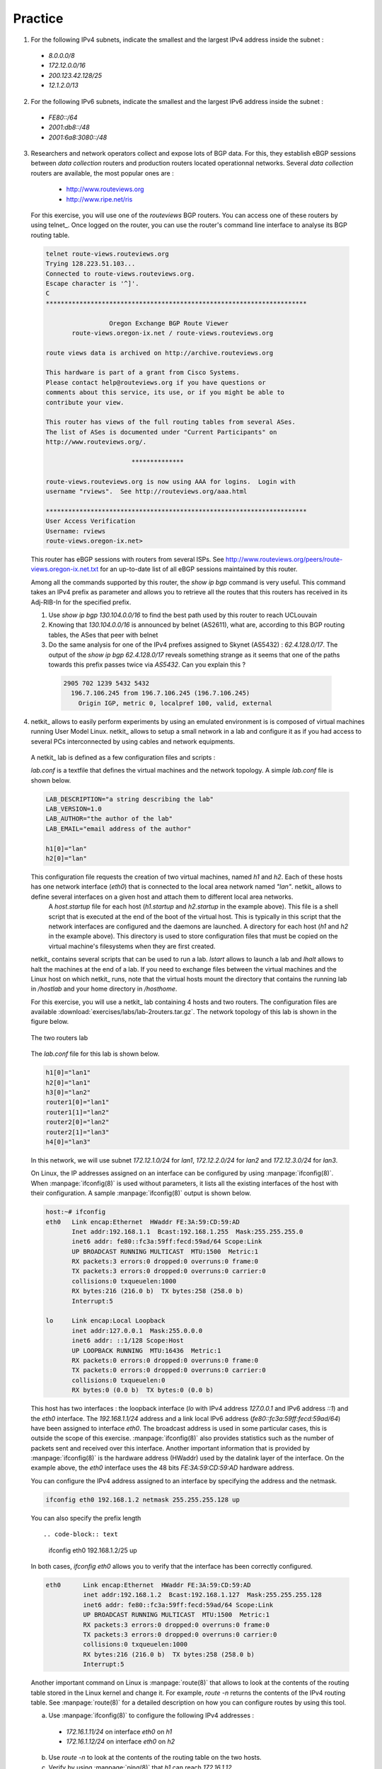 .. Copyright |copy| 2010 by Olivier Bonaventure
.. This file is licensed under a `creative commons licence <http://creativecommons.org/licenses/by-sa/3.0/>`_


Practice
========

1. For the following IPv4 subnets, indicate the smallest and the largest IPv4 address inside the subnet :

 - `8.0.0.0/8`
 - `172.12.0.0/16`
 - `200.123.42.128/25`
 - `12.1.2.0/13`

2. For the following IPv6 subnets, indicate the smallest and the largest IPv6 address inside the subnet :
 
 - `FE80::/64`
 - `2001:db8::/48`
 - `2001:6a8:3080::/48`

3. Researchers and network operators collect and expose lots of BGP data. For this, they establish eBGP sessions between `data collection` routers and production routers located operationnal networks. Several `data collection` routers are available, the most popular ones are :

  - http://www.routeviews.org
  - http://www.ripe.net/ris

 For this exercise, you will use one of the `routeviews` BGP routers. You can access one of these routers by using telnet_. Once logged on the router, you can use the router's command line interface to analyse its BGP routing table.

 .. code-block:: text

   telnet route-views.routeviews.org
   Trying 128.223.51.103...
   Connected to route-views.routeviews.org.
   Escape character is '^]'.
   C
   **********************************************************************
 
                    Oregon Exchange BGP Route Viewer
          route-views.oregon-ix.net / route-views.routeviews.org
 
   route views data is archived on http://archive.routeviews.org
 
   This hardware is part of a grant from Cisco Systems.
   Please contact help@routeviews.org if you have questions or
   comments about this service, its use, or if you might be able to
   contribute your view. 
 
   This router has views of the full routing tables from several ASes.
   The list of ASes is documented under "Current Participants" on
   http://www.routeviews.org/.
 
                          **************
 
   route-views.routeviews.org is now using AAA for logins.  Login with
   username "rviews".  See http://routeviews.org/aaa.html

   **********************************************************************
   User Access Verification
   Username: rviews
   route-views.oregon-ix.net>


 This router has eBGP sessions with routers from several ISPs. See http://www.routeviews.org/peers/route-views.oregon-ix.net.txt for an up-to-date list of all eBGP sessions maintained by this router.

 Among all the commands supported by this router, the `show ip bgp` command is very useful. This command takes an IPv4 prefix as parameter and allows you to retrieve all the routes that this routers has received in its Adj-RIB-In for the specified prefix.

 #. Use `show ip bgp 130.104.0.0/16` to find the best path used by this router to reach UCLouvain
 #. Knowing that `130.104.0.0/16` is announced by belnet (AS2611), what are, according to this BGP routing tables, the ASes that peer with belnet
 #. Do the same analysis for one of the IPv4 prefixes assigned to Skynet (AS5432) : `62.4.128.0/17`. The output of the `show ip bgp 62.4.128.0/17` reveals something strange as it seems that one of the paths towards this prefix passes twice via `AS5432`. Can you explain this ? ::

  .. code-block:: text

     2905 702 1239 5432 5432
       196.7.106.245 from 196.7.106.245 (196.7.106.245)
         Origin IGP, metric 0, localpref 100, valid, external


4. netkit_ allows to easily perform experiments by using an emulated environment is is composed of virtual machines running User Model Linux. netkit_ allows to setup a small network in a lab and configure it as if you had access to several PCs interconnected by using cables and network equipments.

 A netkit_ lab is defined as a few configuration files and scripts :
  
 `lab.conf` is a textfile that defines the virtual machines and the network topology. A simple `lab.conf` file is shown below.

 .. code-block:: text

    LAB_DESCRIPTION="a string describing the lab"
    LAB_VERSION=1.0
    LAB_AUTHOR="the author of the lab"
    LAB_EMAIL="email address of the author"
    
    h1[0]="lan"
    h2[0]="lan"

 This configuration file requests the creation of two virtual machines, named `h1` and `h2`. Each of these hosts has one network interface (`eth0`) that is connected to the local area network named `"lan"`. netkit_ allows to define several interfaces on a given host and attach them to different local area networks.
  A `host.startup` file for each host (`h1.startup` and `h2.startup` in the example above). This file is a shell script that is executed at the end of the boot of the virtual host. This is typically in this script that the network interfaces are configured and the daemons are launched.
  A directory for each host (`h1` and `h2` in the example above). This directory is used to store configuration files that must be copied on the virtual machine's filesystems when they are first created.

 netkit_ contains several scripts that can be used to run a lab. `lstart` allows to launch a lab and `lhalt` allows to halt the machines at the end of a lab. If you need to exchange files between the virtual machines and the Linux host on which netkit_ runs, note that the virtual hosts mount the directory that contains the running lab in `/hostlab` and your home directory in `/hosthome`.

 For this exercise, you will use a netkit_ lab containing 4 hosts and two routers. The configuration files are available :download:`exercises/labs/lab-2routers.tar.gz`. The network topology of this lab is shown in the figure below.

 .. figure:: svg/routing-fig-008-c.png
    :align: center 
    :scale: 50

    The two routers lab

 The `lab.conf` file for this lab is shown below.

 .. code-block:: text

    h1[0]="lan1"
    h2[0]="lan1"
    h3[0]="lan2"
    router1[0]="lan1"  
    router1[1]="lan2"
    router2[0]="lan2"
    router2[1]="lan3"
    h4[0]="lan3"

 In this network, we will use subnet `172.12.1.0/24` for `lan1`, `172.12.2.0/24` for `lan2` and `172.12.3.0/24` for `lan3`.

 On Linux, the IP addresses assigned on an interface can be configured by using :manpage:`ifconfig(8)`. When :manpage:`ifconfig(8)` is used without parameters, it lists all the existing interfaces of the host with their configuration. A sample :manpage:`ifconfig(8)` output is shown below.

 .. code-block:: text

   host:~# ifconfig
   eth0	  Link encap:Ethernet  HWaddr FE:3A:59:CD:59:AD  
          Inet addr:192.168.1.1  Bcast:192.168.1.255  Mask:255.255.255.0
          inet6 addr: fe80::fc3a:59ff:fecd:59ad/64 Scope:Link
          UP BROADCAST RUNNING MULTICAST  MTU:1500  Metric:1
          RX packets:3 errors:0 dropped:0 overruns:0 frame:0
          TX packets:3 errors:0 dropped:0 overruns:0 carrier:0
          collisions:0 txqueuelen:1000 
          RX bytes:216 (216.0 b)  TX bytes:258 (258.0 b)
          Interrupt:5 

   lo     Link encap:Local Loopback  
          inet addr:127.0.0.1  Mask:255.0.0.0
          inet6 addr: ::1/128 Scope:Host
          UP LOOPBACK RUNNING  MTU:16436  Metric:1
          RX packets:0 errors:0 dropped:0 overruns:0 frame:0
          TX packets:0 errors:0 dropped:0 overruns:0 carrier:0
          collisions:0 txqueuelen:0 
          RX bytes:0 (0.0 b)  TX bytes:0 (0.0 b)

 
 This host has two interfaces : the loopback interface (`lo` with IPv4 address `127.0.0.1` and IPv6 address `::1`) and the `eth0` interface. The `192.168.1.1/24` address and a link local IPv6 address (`fe80::fc3a:59ff:fecd:59ad/64`) have been assigned to interface `eth0`. The broadcast address is used in some particular cases, this is outside the scope of this exercise. :manpage:`ifconfig(8)` also provides statistics such as the number of packets sent and received over this interface. Another important information that is provided by :manpage:`ifconfig(8)` is the hardware address (HWaddr) used by the datalink layer of the interface. On the example above, the `eth0` interface uses the 48 bits `FE:3A:59:CD:59:AD` hardware address.

 You can configure the IPv4 address assigned to an interface by specifying the address and the netmask.

 .. code-block:: text
 
    ifconfig eth0 192.168.1.2 netmask 255.255.255.128 up

 You can also specify the prefix length ::

 .. code-block:: text

    ifconfig eth0 192.168.1.2/25 up


 In both cases, `ifconfig eth0` allows you to verify that the interface has been correctly configured.

 .. code-block:: text

  eth0      Link encap:Ethernet  HWaddr FE:3A:59:CD:59:AD  
            inet addr:192.168.1.2  Bcast:192.168.1.127  Mask:255.255.255.128
            inet6 addr: fe80::fc3a:59ff:fecd:59ad/64 Scope:Link
            UP BROADCAST RUNNING MULTICAST  MTU:1500  Metric:1
            RX packets:3 errors:0 dropped:0 overruns:0 frame:0
            TX packets:3 errors:0 dropped:0 overruns:0 carrier:0
            collisions:0 txqueuelen:1000 
            RX bytes:216 (216.0 b)  TX bytes:258 (258.0 b)
            Interrupt:5 

 Another important command on Linux is :manpage:`route(8)` that allows to look at the contents of the routing table stored in the Linux kernel and change it. For example, `route -n` returns the contents of the IPv4 routing table. See :manpage:`route(8)` for a detailed description on how you can configure routes by using this tool. 

 a. Use :manpage:`ifconfig(8)` to configure the following IPv4 addresses :
  
   - `172.16.1.11/24` on interface `eth0` on `h1`
   - `172.16.1.12/24` on interface `eth0` on `h2`

 b. Use `route -n` to look at the contents of the routing table on the two hosts.
 c. Verify by using :manpage:`ping(8)` that `h1` can reach `172.16.1.12` 
 d. Use :manpage:`ifconfig(8)` to configure IPv4 address `172.16.1.1/24` on the `eth0` interface of `router1` and `172.16.2.1/24` on the `eth1` interface on this router.
 e. Since hosts `h1` and `h2` are attached to a local area network that contains a single router, this router can act as a default router. Add a default route on `h1` and `h2` so that they can use `router1` as their default router to reach any remote IPv4 address. Verify by using :manpage:`ping(8)` that `h1` can reach address `172.16.2.1`. 
 f. What do you need to configure on `router2`, `h3` and `h4` so that all hosts and routers can reach all hosts and routers in the emulated network ? Add the `ifconfig` and `route` commands in the `.startup` files of all the hosts so that the network is correctly configured when it is started by using `lstart`.

5. Use the network configured above to test how IP packets are fragmented. The `ifconfig` command allows you to specify the Maximum Transmission Unit (MTU), i.e. the largest size of the frames that are allowed on a given interface. The default MTU on the `eth?` interfaces is 1500 bytes. 

 a. Force an MTU of 500 bytes on the three interfaces attached to `lan2`.
 b. Use `ping -s 1000` to send a 1000 bytes ping packet from `h3` to one of the routers attached to `lan2` and capture the packets on the other router by using :manpage:`tcpdump(8)`. In which order does the emulated host sends the IP fragments ?
 c. Use `ping -s 2000` to send a 2000 bytes ping packet from `h1` to `h4` and capture the packets on `lan2` and `lan3` by using :manpage:`tcpdump(8)`. In which order does the emulated host sends the IP fragments ?
 d. From your measurements, how does an emulated host generate the identifiers of the IP packets that it sends ? 
 e. Reset the MTU on the `eth1` interface of router `r1` at 1500 bytes, but leave the MTU on the `eth0` interface of router `r2` at 500 bytes. Check whether host `h1` can ping host `h4`. Use :manpage:`tcpdump(8)` to analyse what is happening.

.. 4. Do the same exercise as above by using IPv6. Assume that the subnet `2001:db8:1::/64` is used for `lan1`, `2001:db8:2::/64` is used for `lan2` and `2001:db8:3::/64` is used for `lan3`. Note that you should use :manpage:`ping6(8)` to ping an IPv6 address instead of :manpage:`ping(8)` 

6. The Routing Information Protocol (RIP) is a distance vector protocol that is often used in small IP networks. There are various implementations of RIP. For this exercise, you will use quagga_, an open-source implementation of several IP routing protocols that runs on Linux and other Unix compatible operating systems. :manpage:`quagga(8)` is in fact a set of daemons that interact together and with the Linux kernel. For this exercise, you will use two of these daemons : :manpage:`zebra(8)` and :manpage:`ripd(8)`. :manpage:`zebra(8)` is the master daemon that handles the interactions between the Linux kernel routing table and the routing protocols. :manpage:`ripd(8)` is the implementation of the RIP protocol. It interacts with the Linux routing tables through the :manpage:`zebra(8)` daemon.

 To use a Linux real or virtual machine as a router, you need to first configure the IP addresses of the interfaces of the machine. Once this configuration has been verified, you can configure the :manpage:`zebra(8)` and :manpage:`ripd(8)` daemons. The configuration files for these daemons reside in `/etc/zebra`. The first configuration file is `/etc/zebra/daemons`. It lists the daemons that are launched when zebra is started by `/etc/init.d/zebra`. To enable :manpage:`ripd(8)` and :manpage:`zebra(8)`, this file will be configured as follows.

 .. code-block:: text

    # This file tells the zebra package 
    # which daemons to start.
    # Entries are in the format: <daemon>=(yes|no|priority)
    # where 'yes' is equivalent to infinitely low priority, and
    # lower numbers mean higher priority. Read
    # /usr/doc/zebra/README.Debian for details.
    # Daemons are: bgpd zebra ospfd ospf6d ripd ripngd
    zebra=yes
    bgpd=no
    ospfd=yes
    ospf6d=no
    ripd=no
    ripngd=no

 The second configuration file is the `/etc/zebra/zebra.conf` file. It defines the global configuration rules that apply to :manpage:`zebra(8)`. For this exercise, we use the default configuration file shown below.

 .. code-block:: text

    ! -*- zebra -*-
    !
    ! zebra configuration file
    !
    hostname zebra
    password zebra
    enable password zebra
    !
    ! Static default route sample.
    !
    !ip route 0.0.0.0/0 203.181.89.241
    !
    log file /var/log/zebra/zebra.log

 In the zebra configuration file, lines beginning with `!` are comments. This configuration defines the hostname as `zebra` and two passwords. The default password (`password zebra`) is the one that must be given when connecting to the :manpage:`zebra(8)` management console over a TCP connection. This management console can be use like a shell on a Unix host to specify commands to the :manpage:`zebra(8)` daemons. The second one (`enable password zebra`) specifies the password to be provided before giving commands that change the configuration of the daemon. It is also possible to specify static routes in this configuration file, but we do not use this facility in this exercise. The last parameter that is specified is the log file where :manpage:`zebra(8)` writes debugging information. Additional information about quagga_ are available from http://www.quagga.net/docs/docs-info.php

 The most interesting configuration file for this exercise is the `/etc/zebra/ripd.conf` file. It contains all the parameters that are specific to the operation of the RIP protocol. A sample :manpage:`ripd(8)` configuration file is shown below.

 .. code-block:: text

    !
    hostname ripd
    password zebra
    enable password zebra
    !
    router rip
     network 100.1.0.0/16
     redistribute connected
    !
    log file /var/log/zebra/ripd.log


 This configuration files shown the two different ways to configure :manpage:`ripd(8)`. The statement `router rip` indicates the beginning of the configuration for the RIP routing protocol. The indented lines that follow are part of the configuration of this protocol. The first line, `network 100.1.0.0/16` is used to enable RIP on the interface whose IP subnet matches `100.1.0.0/16`. The second line, `redistribute connected` indicates that all the subnetworks that are directly connected on the router should be advertised. When this configuration line is used, :manpage:`ripd(8)` interacts with the Linux kernel routing table and advertises all the subnetworks that are directly connected on the router. If a new interface is enabled and configured on the router, its subnetwork prefix will be automatically advertised. Similarly, the subnetwork prefix will be automatically removed if the subnetwork interface is shutdown.
 
 To experiment with RIP, you will use the emulated routers shown in the figure below. You can download the entire lab from :download:`exercises/labs/lab-5routers-rip.tar.gz`

 .. figure:: svg/routing-fig-009-c.png
    :scale: 50
    :align: center 

    The five routers lab

 The `lab.conf` describing the topology and the interfaces used on all hosts is shown below/

 .. code-block:: text

    r1[0]="A"
    r1[1]="B"
    r1[2]="F"
    r1[3]="V"
    r2[0]="A"
    r2[1]="C"
    r2[2]="W"
    r3[0]="B"
    r3[1]="C"
    r3[2]="D"
    r3[3]="X"
    r4[0]="D"
    r4[1]="E"
    r4[2]="Y"
    r5[0]="E"
    r5[1]="F"
    r5[2]="Z"

 There are two types of subnetworks in this topology. The subnetworks from the `172.16.0.0/16` prefix are used on the links between routers while the subnetworks from the `192.168.0.0/16` prefix are used on the local area networks that are attached to a single router.

 A router can be configured in two different ways : by specifying configuration files and by typing the commands directly on the router by using :manpage:`telnet(1)`. The first four routers have been configured in the provided configuration files. Look at `r1.startup` and the configurations files in `r1/tmp/zebra` in the lab's directory for router `r1`. The `r?.startup` files contain the :manpage:`ifconfig(8)` commands that are used to configure the interfaces of each virtual router. The configuration files located in `r?/tmp/zebra` are also copied automatically on the virtual router when it boots.

  a. Launch the lab by using `lstart` and verify that router `r1` can reach `192.168.1.1`, `192.168.2.2`, `192.168.3.3` and `192.168.4.4`. You can also :manpage:`traceroute(8)` to determine what is the route followed by your packets.
  b. The :manpage:`ripd(8)` daemon can also be configured by typing commands over a TCP connection. :manpage:`ripd(8)` listens on port `2602`. On router `r1`, use `telnet 127.0.0.1 2602` to connect to the :manpage:`ripd(8)` daemon. The default password is `zebra`. Once logged on the :manpage:`ripd(8)` daemon, you reach the `>` prompt where you can query the status of the router. By typing `?` at the prompt, you will find the list of supported commands. The `show` command is particularly useful, type `show ?` to obtain the list of its sub options. For example, `show ip rip` will return the routing table that is maintained by the :manpage:`ripd(8)` daemon. 
  c. Disable interface `eth3` on router `r1` by typing `ifconfig eth3 down` on this router. Verify the impact of this command on the routing tables of the other routers in the network. Re-enable this interface by typing `ifconfig eth3 up`.
  d. Do the same with the `eth1` interface on router `r3`.
  e. Edit the `/etc/zebra/ripd.conf` configuration file on router `r5` so that this router becomes part of the network. Verify that `192.168.5.5` is reachable by all routers inside the network.
 
7. The Open Shortest Path First (OSPF) protocol is a link-state protocol that is often used in enterprise IP networks. OSPF is implemented in the :manpage:`ospfd(8)` daemon that is part of quagga_. We use the same topology as in the previous exercise. The netkit lab may be downloaded from :download:`exercises/labs/lab-5routers-ospf.tar.gz`.

 The :manpage:`ospfd(8)` daemon supports a more complex configuration that the :manpage:`ripd(8)` daemon. A sample configuration is shown below.

 .. code-block:: text

    !
    hostname ospfd
    password zebra
    enable password zebra 
    !
    interface eth0
      ip ospf cost 1
    interface eth1
      ip ospf cost 1
    interface eth2 
      ip ospf cost 1
    interface eth3 
      ip ospf cost 1
    !
    router ospf
      router-id 192.168.1.1
      network 172.16.1.0/24 area 0.0.0.0
      network 172.16.2.0/24 area 0.0.0.0
      network 172.16.3.0/24 area 0.0.0.0
      network 192.168.1.0/24 area 0.0.0.0
      passive-interface eth3
    !
    log file /var/log/zebra/ospfd.log


 In this configuration file, the `ip ospf cost 1` specify a metric of `1` for each interface. The :manpage:`ospfd(8)` configuration is composed of three parts. First, each router must have one identifier that is unique inside the network. Usually, this identifier is one of the IP addresses assigned to the router. Second, each subnetwork on the router is associated with an area. In this example, we only use the backbone area (i.e. `0.0.0.0`). The last command specifies that the OSPF Hello messages should not be sent over interface `eth3` although its subnetwork will be advertised by the router. Such a command is often used on interfaces that are attached to endhosts to ensure that no problem will occur if a student configures a software OSPF router on his laptop attached to this interface. 

 The netkit_ lab contains already the configuration for routers `r1` - `r4`.

 The :manpage:`ospfd(8)` daemon listens on TCP port `2604`. You can follow the evolution of the OSPF protocol by using the `show ip ospf ?` commands.  

  a. Launch the lab by using `lstart` and verify that the `192.168.1.1`, `192.168.2.2`, `192.168.3.3` and `192.168.4.4` addresses are reachable from any router inside the network.
  b. Configure router `r5` by changing the `/etc/zebra/ospfd.conf` file and restart the daemon. Verify that the `192.168.5.5` address is reachable from any router inside the network.
  c. How can you update the network configuration so that the packets sent by router `r1` to router `r5` use the direct link between the two routers while the packets sent by `r5` are forwarded via `r4` ?
  d. Disable interface `eth3` on router `r1` and see how quickly the network converges ? You can follow the evolution of the routing table on a router by typing `netstat -rnc`. Re-enable interface `eth3` on router `r1`. 
  e. Change the MTU of `eth0` on router `r1` but leave it unchanged on interface `eth0` of router `r2`. What is the impact of this change ? Can you explain why ?
  f. Disable interface `eth1` on router `r3` and see how quickly the network converges ? Re-enable this interface.
  g. Halt router `r2` by using `vcrash r2`. How quickly does the network react to this failure ?


